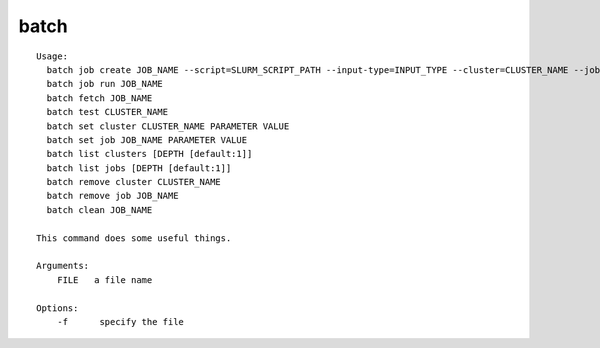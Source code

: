 batch
=====

::

  Usage:
    batch job create JOB_NAME --script=SLURM_SCRIPT_PATH --input-type=INPUT_TYPE --cluster=CLUSTER_NAME --job-script-path=SCRIPT_PATH --remote-path=REMOTE_PATH --local-path=LOCAL_PATH [--argfile-path=ARGUMENT_FILE_PATH] [--outfile-name=OUTPUT_FILE_NAME] [--suffix=SUFFIX] [--overwrite]
    batch job run JOB_NAME
    batch fetch JOB_NAME
    batch test CLUSTER_NAME
    batch set cluster CLUSTER_NAME PARAMETER VALUE
    batch set job JOB_NAME PARAMETER VALUE
    batch list clusters [DEPTH [default:1]]
    batch list jobs [DEPTH [default:1]]
    batch remove cluster CLUSTER_NAME
    batch remove job JOB_NAME
    batch clean JOB_NAME

  This command does some useful things.

  Arguments:
      FILE   a file name

  Options:
      -f      specify the file


